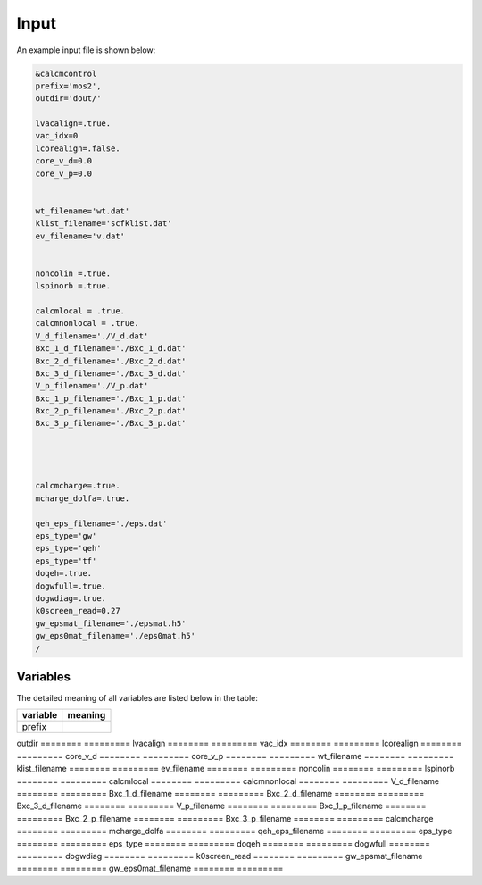 Input
=====

.. _installation:

An example input file is shown below:

.. code-block:: console

    &calcmcontrol
    prefix='mos2',
    outdir='dout/'
    
    lvacalign=.true.
    vac_idx=0
    lcorealign=.false.
    core_v_d=0.0
    core_v_p=0.0 
    
    
    wt_filename='wt.dat'
    klist_filename='scfklist.dat'
    ev_filename='v.dat'
    
    
    noncolin =.true.
    lspinorb =.true.
    
    calcmlocal = .true.
    calcmnonlocal = .true.
    V_d_filename='./V_d.dat'
    Bxc_1_d_filename='./Bxc_1_d.dat'
    Bxc_2_d_filename='./Bxc_2_d.dat'
    Bxc_3_d_filename='./Bxc_3_d.dat'
    V_p_filename='./V_p.dat'
    Bxc_1_p_filename='./Bxc_1_p.dat'
    Bxc_2_p_filename='./Bxc_2_p.dat'
    Bxc_3_p_filename='./Bxc_3_p.dat'
    
    
    
    
    calcmcharge=.true.
    mcharge_dolfa=.true.
    
    qeh_eps_filename='./eps.dat'
    eps_type='gw'
    eps_type='qeh'
    eps_type='tf'
    doqeh=.true.
    dogwfull=.true.
    dogwdiag=.true.
    k0screen_read=0.27
    gw_epsmat_filename='./epsmat.h5'
    gw_eps0mat_filename='./eps0mat.h5'
    /


Variables
------------

The detailed meaning of all variables are listed below in the table:

========    =========
variable    meaning
========    =========
prefix
========    =========
outdir
========    =========
lvacalign
========    =========
vac_idx
========    =========
lcorealign
========    =========
core_v_d
========    =========
core_v_p
========    =========
wt_filename
========    =========
klist_filename
========    =========
ev_filename
========    =========
noncolin 
========    =========
lspinorb 
========    =========
calcmlocal 
========    =========
calcmnonlocal 
========    =========
V_d_filename
========    =========
Bxc_1_d_filename
========    =========
Bxc_2_d_filename
========    =========
Bxc_3_d_filename
========    =========
V_p_filename
========    =========
Bxc_1_p_filename
========    =========
Bxc_2_p_filename
========    =========
Bxc_3_p_filename
========    =========
calcmcharge
========    =========
mcharge_dolfa
========    =========
qeh_eps_filename
========    =========
eps_type
========    =========
eps_type
========    =========
doqeh
========    =========
dogwfull
========    =========
dogwdiag
========    =========
k0screen_read
========    =========
gw_epsmat_filename
========    =========
gw_eps0mat_filename
========    =========



